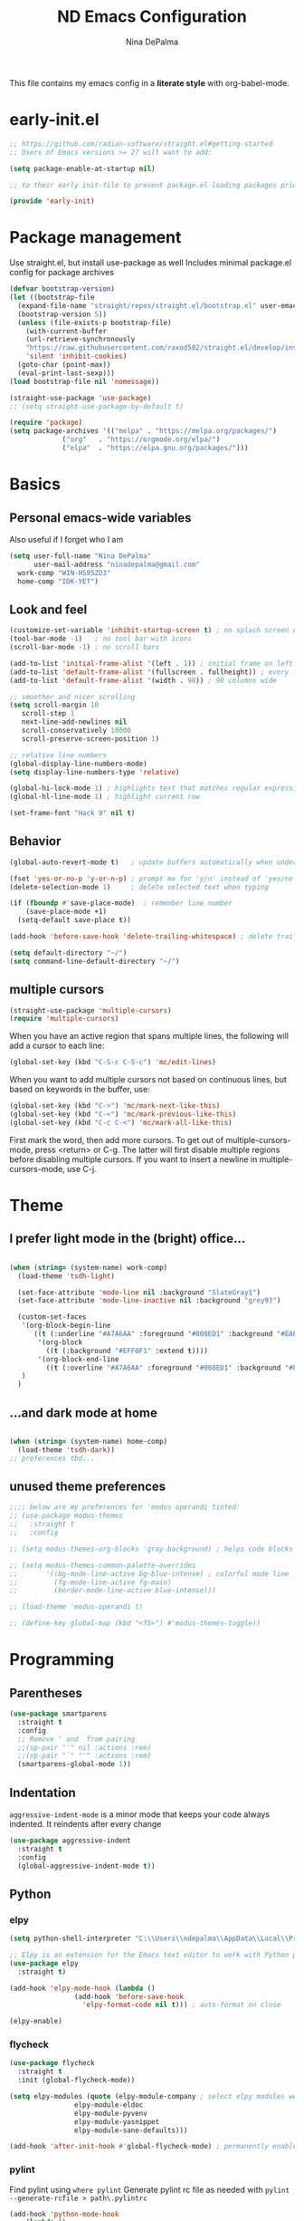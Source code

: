 #+TITLE: ND Emacs Configuration
#+AUTHOR: Nina DePalma
#+EMAIL: ninadepalma@gmail.com

This file contains my emacs config in a *literate style* with org-babel-mode.

* early-init.el
#+begin_src emacs-lisp :tangle early-init.el
  ;; https://github.com/radian-software/straight.el#getting-started
  ;; Users of Emacs versions >= 27 will want to add:

  (setq package-enable-at-startup nil)

  ;; to their early init-file to prevent package.el loading packages prior to their init-file loading.

  (provide 'early-init)
#+end_src
* Package management
Use straight.el, but install use-package as well
Includes minimal package.el config for package archives
#+begin_src emacs-lisp :tangle init.el
  (defvar bootstrap-version)
  (let ((bootstrap-file
	(expand-file-name "straight/repos/straight.el/bootstrap.el" user-emacs-directory))
	(bootstrap-version 5))
    (unless (file-exists-p bootstrap-file)
      (with-current-buffer
	  (url-retrieve-synchronously
	  "https://raw.githubusercontent.com/raxod502/straight.el/develop/install.el"
	  'silent 'inhibit-cookies)
	(goto-char (point-max))
	(eval-print-last-sexp)))
  (load bootstrap-file nil 'nomessage))

  (straight-use-package 'use-package)
  ;; (setq straight-use-package-by-default t)

  (require 'package)
  (setq package-archives '(("melpa" . "https://melpa.org/packages/")
			   ("org"   . "https://orgmode.org/elpa/")
			   ("elpa"  . "https://elpa.gnu.org/packages/")))
#+end_src

* Basics
** Personal emacs-wide variables
Also useful if I forget who I am
#+begin_src emacs-lisp :tangle init.el
  (setq user-full-name "Nina DePalma"
        user-mail-address "ninadepalma@gmail.com"
  	work-comp "WIN-HS95ZD3"
  	home-comp "IDK-YET")

#+end_src

** Look and feel
#+begin_src emacs-lisp :tangle init.el
  (customize-set-variable 'inhibit-startup-screen t) ; no splash screen on start
  (tool-bar-mode -1)   ; no tool bar with icons
  (scroll-bar-mode -1) ; no scroll bars

  (add-to-list 'initial-frame-alist '(left . 1)) ; initial frame on left
  (add-to-list 'default-frame-alist '(fullscreen . fullheight)) ; every frame full height
  (add-to-list 'default-frame-alist '(width . 90)) ; 90 columns wide

  ;; smoother and nicer scrolling
  (setq scroll-margin 10
     scroll-step 1
     next-line-add-newlines nil
     scroll-conservatively 10000
     scroll-preserve-screen-position 1)

  ;; relative line numbers
  (global-display-line-numbers-mode)
  (setq display-line-numbers-type 'relative)

  (global-hi-lock-mode 1) ; highlights text that matches regular expressions
  (global-hl-line-mode 1) ; highlight current row

  (set-frame-font "Hack 9" nil t)

#+end_src

** Behavior
#+begin_src emacs-lisp :tangle init.el
  (global-auto-revert-mode t)   ; update buffers automatically when underlying files are changed externally

  (fset 'yes-or-no-p 'y-or-n-p) ; prompt me for 'y/n' instead of 'yes/no'
  (delete-selection-mode 1)     ; delete selected text when typing

  (if (fboundp #'save-place-mode)  ; remember line number
      (save-place-mode +1)
    (setq-default save-place t))

  (add-hook 'before-save-hook 'delete-trailing-whitespace) ; delete trailing whitespaces

  (setq default-directory "~/")
  (setq command-line-default-directory "~/")
#+end_src

** multiple cursors
#+begin_src emacs-lisp :tangle init.el
  (straight-use-package 'multiple-cursors)
  (require 'multiple-cursors)
#+end_src

When you have an active region that spans multiple lines, the following will add a cursor to each line:
#+begin_src emacs-lisp :tangle init.el
  (global-set-key (kbd "C-S-c C-S-c") 'mc/edit-lines)
#+end_src

When you want to add multiple cursors not based on continuous lines, but based on keywords in the buffer, use:
#+begin_src emacs-lisp :tangle init.el
  (global-set-key (kbd "C->") 'mc/mark-next-like-this)
  (global-set-key (kbd "C-<") 'mc/mark-previous-like-this)
  (global-set-key (kbd "C-c C-<") 'mc/mark-all-like-this)
#+end_src

First mark the word, then add more cursors.
To get out of multiple-cursors-mode, press <return> or C-g.
The latter will first disable multiple regions before disabling multiple cursors. If you want to insert a newline in multiple-cursors-mode, use C-j.

* Theme
** I prefer light mode in the (bright) office...
#+begin_src emacs-lisp :tangle init.el

  (when (string= (system-name) work-comp)
    (load-theme 'tsdh-light)

    (set-face-attribute 'mode-line nil :background "SlateGray1")
    (set-face-attribute 'mode-line-inactive nil :background "grey93")

    (custom-set-faces
     '(org-block-begin-line
        ((t (:underline "#A7A6AA" :foreground "#008ED1" :background "#EAEAFF" :extend t))))
         '(org-block
           ((t (:background "#EFF0F1" :extend t))))
         '(org-block-end-line
           ((t (:overline "#A7A6AA" :foreground "#008ED1" :background "#EAEAFF" :extend t))))
     )
    )

#+end_src

** ...and dark mode at home
#+begin_src emacs-lisp :tangle init.el

  (when (string= (system-name) home-comp)
    (load-theme 'tsdh-dark))
  ;; preferences tbd...

#+end_src

** unused theme preferences
#+begin_src emacs-lisp :tangle init.el
  ;;;; below are my preferences for 'modus operandi tinted'
  ;; (use-package modus-themes
  ;;   :straight t
  ;;   :config

  ;; (setq modus-themes-org-blocks 'gray-background) ; helps code blocks stand out

  ;; (setq modus-themes-common-palette-overrides
  ;;       '((bg-mode-line-active bg-blue-intense) ; colorful mode line
  ;;         (fg-mode-line-active fg-main)
  ;;         (border-mode-line-active blue-intense)))

  ;; (load-theme 'modus-operandi t)

  ;; (define-key global-map (kbd "<f5>") #'modus-themes-toggle))
#+end_src

* Programming
** Parentheses

#+begin_src emacs-lisp :tangle init.el
  (use-package smartparens
    :straight t
    :config
    ;; Remove ' and  from pairing
    ;;(sp-pair "'" nil :actions :rem)
    ;;(sp-pair "`" "'" :actions :rem)
    (smartparens-global-mode 1))
#+end_src

** Indentation
=aggressive-indent-mode= is a minor mode that keeps your code always indented.
It reindents after every change
#+begin_src emacs-lisp :tangle init.el
  (use-package aggressive-indent
    :straight t
    :config
    (global-aggressive-indent-mode t))
#+end_src
** Python

*** elpy
#+begin_src emacs-lisp :tangle init.el
  (setq python-shell-interpreter "C:\\Users\\ndepalma\\AppData\\Local\\Programs\\Python\\Python310\\python.exe")

  ;; Elpy is an extension for the Emacs text editor to work with Python projects
  (use-package elpy
    :straight t)

  (add-hook 'elpy-mode-hook (lambda ()
  			      (add-hook 'before-save-hook
  					'elpy-format-code nil t))) ; auto-format on close

  (elpy-enable)
#+end_src

*** flycheck
#+begin_src emacs-lisp :tangle init.el
  (use-package flycheck
    :straight t
    :init (global-flycheck-mode))

  (setq elpy-modules (quote (elpy-module-company ; select elpy modules we want (this disables flymake)
			      elpy-module-eldoc
			      elpy-module-pyvenv
			      elpy-module-yasnippet
			      elpy-module-sane-defaults)))

  (add-hook 'after-init-hook #'global-flycheck-mode) ; permanently enable syntax checking with Flycheck
#+end_src

*** pylint
Find pylint using =where pylint=
Generate pylint rc file as needed with =pylint --generate-rcfile > path\.pylintrc=
#+begin_src emacs-lisp :tangle init.el
  (add-hook 'python-mode-hook
  	  (lambda ()
  	    (setq flycheck-python-pylint-executable "C:\\Users\\ndepalma\\AppData\\Local\\Programs\\Python\\Python310\\Scripts\\pylint.exe")
  	    (setq flycheck-pylintrc (substitute-in-file-name "C:\\Users\\ndepalma\\.pylintrc"))))
#+end_src
** yaml
#+begin_src emacs-lisp :tangle init.el
  (straight-use-package 'yaml-mode)
#+end_src

From the docs:
/Unlike python-mode, this mode follows the Emacs convention of not binding the ENTER key to `newline-and-indent'. To get this behavior, add the key definition to `yaml-mode-hook':/
#+begin_src emacs-lisp :tangle init.el
  (add-hook 'yaml-mode-hook
    #'(lambda ()
      (define-key yaml-mode-map "\C-m" 'newline-and-indent)))
#+end_src
** magit

#+begin_src emacs-lisp :tangle init.el
  (use-package magit
    :straight t
    :bind
    (("C-c g"     . 'magit-status)
     ("C-c C-p"   . 'magit-push)))
#+end_src

* Org mode
I use org mode to keep a running task list for work
#+begin_src emacs-lisp :tangle init.el
    (use-package org
      :straight t)
#+end_src

** look and feel

#+begin_src emacs-lisp :tangle init.el
  (setq org-ellipsis " ↴") ; change fold/unfold symbol

  (use-package org-bullets ; nicer org bullets
    :straight t)

  (add-hook 'org-mode-hook (lambda () (org-bullets-mode 1)))

  (setq org-hide-leading-stars t)
#+end_src

** behavior

#+begin_src emacs-lisp :tangle init.el
  ;; global todo statuses
  (setq org-todo-keywords
       '((sequence "TODO" "IN-PROGRESS" "WAITING" "|" "DONE" "REMOVED")
  	 (sequence "DEV" "TEST" "PROD" "DONE"))) ; I use org for work

  (setq org-log-done t) ; log time when task marked done

  ;; global keybindings so I can use these anywhere in emacs
  (global-set-key (kbd "C-c l") #'org-store-link)
  (global-set-key (kbd "C-c a") #'org-agenda)
  (global-set-key (kbd "C-c c") #'org-capture)

  ;; capture templates
  (setq org-capture-templates
  	'(("t" "Todo" entry (file+headline "~/org/work/dash.org" "========================= Unsorted TODOs =========================")
  	   "* TODO %?")
  	("l" "Todo with link" entry (file+headline "~/org/work/dash.org" "========================= Unsorted TODOs =========================")
  	 "* TODO %?\n  %i\n %a\n")
  	  ("j" "Journal" entry (file+datetree "~/org/life/journal.org")
  	   "* %?\nEntered on %U\n  %i\n  %a")))

  ;; automatically tangle files when saved; keeps init.el up to date
  ;; ty https://systemcrafters.net/emacs-from-scratch/configure-everything-with-org-babel/
  (defun org-babel-tangle-config ()
  (when (string-equal (buffer-file-name)
                      (expand-file-name "~/.emacs.d/nina.org"))
    (let ((org-confirm-babel-evaluate nil))
      (org-babel-tangle))))

  (add-hook 'org-mode-hook (lambda () (add-hook 'after-save-hook #'org-babel-tangle-config)))

#+end_src

* go-translate
#+begin_src emacs-lisp :tangle init.el
  (straight-use-package 'go-translate)

  (setq gts-translate-list '(("en" "de") ("en" "hu") ("en" "ru")))
#+end_src

* completion
Helm
#+begin_src emacs-lisp :tangle init.el
  (straight-use-package 'helm)

  (global-set-key (kbd "C-c h") 'helm-mini)
  (global-set-key (kbd "C-x C-f") 'helm-find-files)

  (helm-mode 1)
#+end_src

* nov.el
#+begin_src emacs-lisp :tangle init.el
  (straight-use-package 'nov)
#+end_src

* 'custom'
#+begin_src emacs-lisp :tangle init.el
  (custom-set-variables
   ;; custom-set-variables was added by Custom.
   ;; If you edit it by hand, you could mess it up, so be careful.
   ;; Your init file should contain only one such instance.
   ;; If there is more than one, they won't work right.
   '(org-agenda-files '("c:/Users/ndepalma/org/work/dash.org"))
   '(package-selected-packages '(org-books go-translate elpy use-package)))

  (custom-set-faces
   ;; custom-set-faces was added by Custom.
   ;; If you edit it by hand, you could mess it up, so be careful.
   ;; Your init file should contain only one such instance.
   ;; If there is more than one, they won't work right.
   )
#+end_src

* next...
- [X] tangle org config to multiple files
- [X] see if I can remove 'custom' from this file (or tangle it to init.el and remove it from there)
- [ ] different python-shell-interpreter for different computers
- [ ] finish picking through R's config
- [ ] numbers only in coding modes
- [ ] writing setup
- [ ] git gutter
- [ ] all-the-icons?
- [ ] ivy instead of helm
